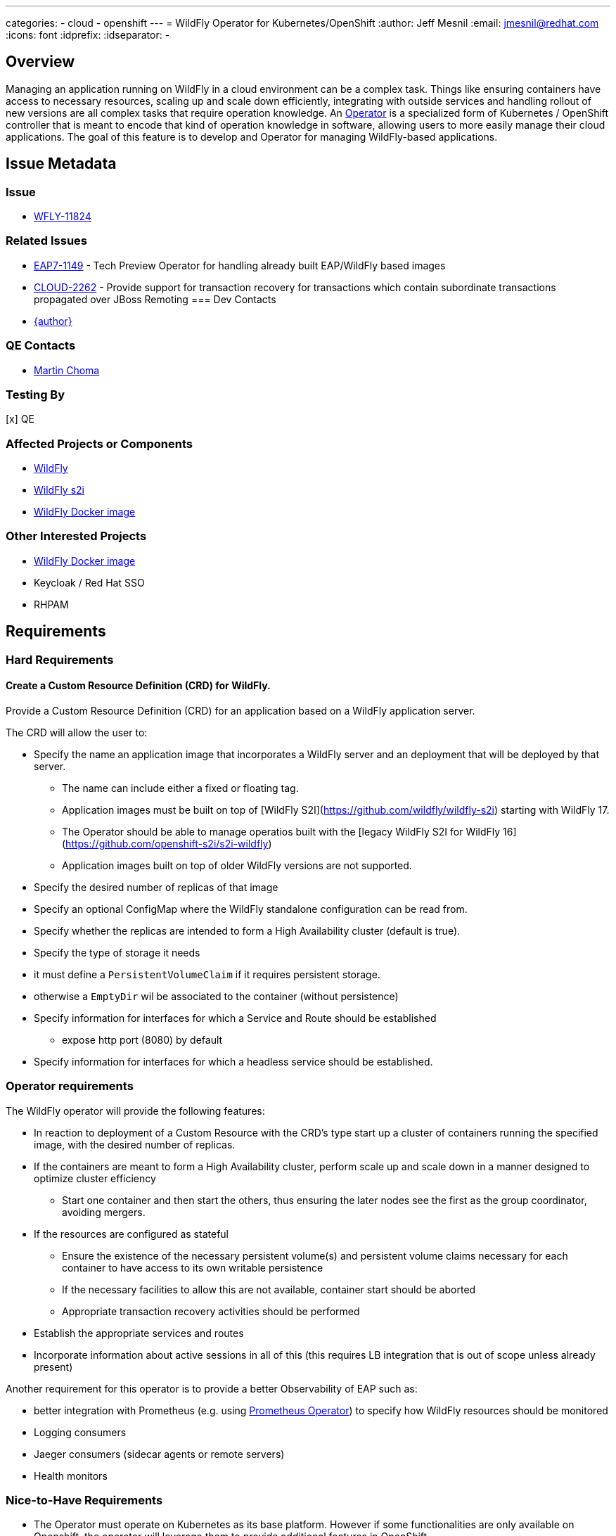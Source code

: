 ---
categories:
  - cloud
  - openshift
---
= WildFly Operator for Kubernetes/OpenShift
:author:            Jeff Mesnil
:email:             jmesnil@redhat.com
:icons:             font
:idprefix:
:idseparator:       -

== Overview

Managing an application running on WildFly in a cloud environment can be a complex task. Things like ensuring containers have access to necessary resources, scaling up and scale down efficiently, integrating with outside services and handling rollout of new versions are all complex tasks that require operation knowledge. An https://coreos.com/blog/introducing-operators.html[Operator] is a specialized form of Kubernetes / OpenShift controller that is meant to encode that kind of operation knowledge in software, allowing users to more easily manage their cloud applications. The goal of this feature is to develop and Operator for managing WildFly-based applications.

== Issue Metadata

=== Issue

* https://issues.redhat.com/browse/WFLY-11824[WFLY-11824]

=== Related Issues

* https://issues.redhat.com/browse/EAP7-1149[EAP7-1149] - Tech Preview Operator for handling already built EAP/WildFly based images
* https://issues.redhat.com/browse/CLOUD-2262[CLOUD-2262] - Provide support for transaction recovery for transactions which contain subordinate transactions propagated over JBoss Remoting
=== Dev Contacts

* mailto:{email}[{author}]

=== QE Contacts

 * mailto:mchoma@redhat.com[Martin Choma]

=== Testing By

[x] QE

=== Affected Projects or Components

 * https://github.com/wildfly/wildfly[WildFly]
 * https://github.com/openshift-s2i/s2i-wildfly[WildFly s2i]
 * https://www.github.com/jboss-dockerfiles/wildfly[WildFly Docker image]


=== Other Interested Projects

 * https://github.com/jboss-dockerfiles/wildfly[WildFly Docker image]
 * Keycloak / Red Hat SSO
 * RHPAM

== Requirements


=== Hard Requirements

==== Create a Custom Resource Definition (CRD) for WildFly.

Provide a Custom Resource Definition (CRD) for an application based on a WildFly application server.

The CRD will allow the user to:

* Specify the name an application image that incorporates a WildFly server and an deployment that will be deployed by that server.
** The name can include either a fixed or floating tag.
** Application images must be built on top of [WildFly S2I](https://github.com/wildfly/wildfly-s2i) starting with WildFly 17.
** The Operator should be able to manage operatios built with the [legacy WildFly S2I for WildFly 16](https://github.com/openshift-s2i/s2i-wildfly)
** Application images built on top of older WildFly versions are not supported.
* Specify the desired number of replicas of that image
* Specify an optional ConfigMap where the WildFly standalone configuration can be read from.
* Specify whether the replicas are intended to form a High Availability cluster (default is true).
* Specify the type of storage it needs
  * it must define a `PersistentVolumeClaim` if it requires persistent storage.
  * otherwise a `EmptyDir` wil be associated to the container (without persistence)
* Specify information for interfaces for which a Service and Route should be established
** expose http port (8080) by default
* Specify information for interfaces for which a headless service should be established.

### Operator requirements

The WildFly operator will provide the following features:

* In reaction to deployment of a Custom Resource with the CRD's type start up a cluster of containers running the specified image, with the desired number of replicas.
* If the containers are meant to form a High Availability cluster, perform scale up and scale down in a manner designed to optimize cluster efficiency
** Start one container and then start the others, thus ensuring the later nodes see the first as the group coordinator, avoiding mergers.
* If the resources are configured as stateful
** Ensure the existence of the necessary persistent volume(s) and persistent volume claims necessary for each container to have access to its own writable persistence
** If the necessary facilities to allow this are not available, container start should be aborted
** Appropriate transaction recovery activities should be performed
* Establish the appropriate services and routes
* Incorporate information about active sessions in all of this (this requires LB integration that is out of scope unless already present)

Another requirement for this operator is to provide a better Observability of EAP such as:

* better integration with Prometheus (e.g. using https://github.com/coreos/prometheus-operator[Prometheus Operator]) to specify how WildFly resources should be monitored
* Logging consumers
* Jaeger consumers (sidecar agents or remote servers)
* Health monitors

=== Nice-to-Have Requirements

* The Operator must operate on Kubernetes as its base platform. However if some functionalities are only available on Openshift, the operator will leverage them to provide additional features in OpenShift.
* Configure desired metrics values exposed by the containers to scale up and down the number of replicas.

=== Non-Requirements

* Orchestration of the building of images or the creation of Custom Resource instances. The images are available in the container catalog; how they get there is out of scope for this operator.
* Facilitating operation of a container that embeds a messaging broker within the WildFly server (e.g. by ensuring it has access to a persistent volume). Running an embedded broker within WildFly in the cloud is not recommended. Use an external messaging broker.

== Implementation Plan

* Codebase will be hosted in a new GitHub repository at https://github.com/wildfly/wildfly-operator.
* Develop a WildFly operator based on the https://github.com/operator-framework[Operator Framework].

There is an existing WildFly operator at https://github.com/banzaicloud/wildfly-operator but the codebase for it will not be used.

== Implementation Details

This operator defines the expected behaviour of a WildFly application deployed on Kubernetes and OpenShift.

One of the key decision is the underlying kind of resources to represent the application.
Currently, the https://github.com/jboss-container-images/jboss-eap-7-openshift-image/blob/89f045c458e1d196c6c4288b34ae5aae4ab58934/templates/eap-cd-basic-s2i.json#L298[EAP S2I templates] uses https://kubernetes.io/docs/concepts/workloads/controllers/deployment/[`DeploymentConfig`].
However this introduces issues for transaction recovery (such as https://issues.redhat.com/browse/CLOUD-2262[CLOUD-2262]) as the pod names are not stable.

The operator will instead use a https://kubernetes.io/docs/concepts/workloads/controllers/statefulset/[`StatefulSet`] to manage the WildFly applications.
Compared to using `DeploymentConfig`, this ensures:

* stable, unique network identifiers.
* stable, persistent storage.
* ordered, graceful deployment and scaling.
* ordered, automated rolling updates.

These properties are prerequisites for transaction recovery and ensuring an efficient cluster formation if the application requires clustering with JGroups.

The Operator will let the user configure a https://kubernetes.io/docs/concepts/storage/volumes/#persistentvolumeclaim[`PersistentVolumeClaim`] to define its requirements in terms of persistent storage.

In the case where the application is not stateful and do not requires persistent storage, the Operator will allow to use an https://kubernetes.io/docs/concepts/storage/volumes/#emptydir[`EmptyDir`] that will not be persisted across pod restart.

== Test Plan

* Simple scenario by using an image based on a JAX-RS web application
** create a custom `WildFlyServer` resource
** ensure that external routes for the HTTP application port is opened
* Persistent volume checks
** test that all persistent volumes and claims are valid before exposing the resource
* HA scenario
** test cluster formation of the cluster and that services and routes are not created before the cluster is formed
* Transaction recovery
** test transaction recovery so that services and routes are not created before transactions are recovered   

== Community Documentation

The wildfly-operator project will have dedicated https://github.com/wildfly/wildfly-operator/tree/master/doc[documentation] about installing and using the WildFly operator with use cases for all the different features (configuration, HA, transaction recovery, etc.)